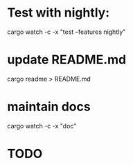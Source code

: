 * Test with nightly:
cargo watch -c -x "test --features nightly"
* update README.md
cargo readme > README.md
* maintain docs
cargo watch -c -x "doc"

* TODO
